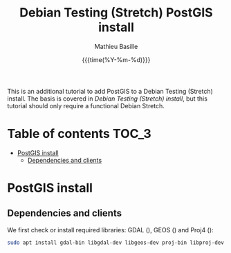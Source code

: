 #+TITLE: Debian Testing (Stretch) PostGIS install
#+AUTHOR: Mathieu Basille
#+EMAIL: basille@ufl.edu
#+DATE: {{{time(%Y-%m-%d)}}}

This is an additional tutorial to add PostGIS to a Debian Testing
(Stretch) install. The basis is covered in [[INSTALL-Stretch.org][Debian Testing (Stretch)
install]], but this tutorial should only require a functional Debian
Stretch.

* Table of contents                                                   :TOC_3:
 - [[#postgis-install][PostGIS install]]
   - [[#dependencies-and-clients][Dependencies and clients]]

* PostGIS install

** Dependencies and clients

We first check or install required libraries: GDAL (), GEOS () and
Proj4 ():

#+BEGIN_SRC sh
  sudo apt install gdal-bin libgdal-dev libgeos-dev proj-bin libproj-dev
#+END_SRC
